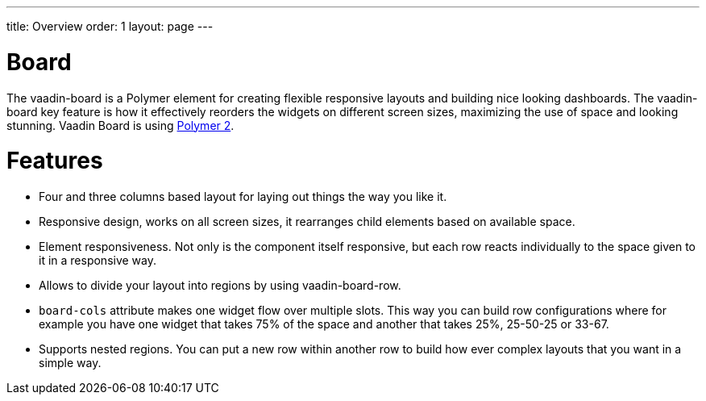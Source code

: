 ---
title: Overview
order: 1
layout: page
---

[[board.overview]]
= Board

The [elementname]#vaadin-board# is a Polymer element for creating flexible responsive layouts and building nice looking dashboards.
The [elementname]#vaadin-board# key feature is how it effectively reorders the widgets on different screen sizes, maximizing the use of space and looking stunning.
Vaadin Board is using link:https://github.com/polymer/polymer/tree/2.0-preview[Polymer 2].

[[board.features]]
= Features

- Four and three columns based layout for laying out things the way you like it.
- Responsive design, works on all screen sizes, it rearranges child elements based on available space.
- Element responsiveness. Not only is the component itself responsive, but each row reacts individually to the space given to it in a responsive way.
- Allows to divide your layout into regions by using vaadin-board-row.
- `board-cols` attribute makes one widget flow over multiple slots. This way you can build row configurations where for example you have one widget that takes 75% of the space and another that takes 25%, 25-50-25 or 33-67.
- Supports nested regions. You can put a new row within another row to build how ever complex layouts that you want in a simple way.
